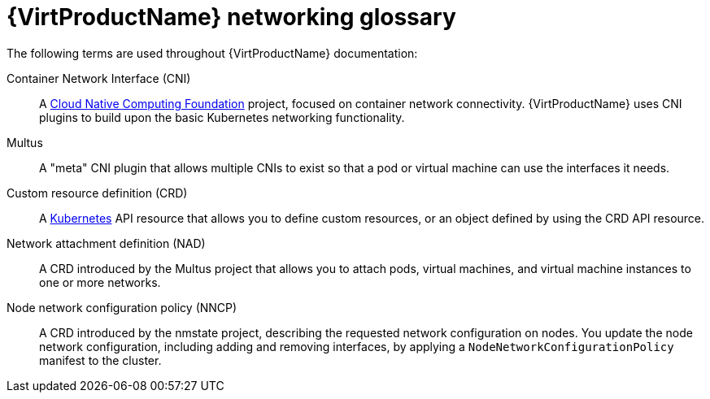 // Module included in the following assemblies:
//
// * virt/virtual_machines/advanced_vm_management/virt-configuring-pxe-booting.adoc
// * virt/vm_networking/virt-connecting-vm-to-linux-bridge.adoc

:_mod-docs-content-type: REFERENCE
[id="virt-networking-glossary_{context}"]
= {VirtProductName} networking glossary

The following terms are used throughout {VirtProductName} documentation:

Container Network Interface (CNI):: A link:https://www.cncf.io/[Cloud Native Computing Foundation]
project, focused on container network connectivity.
{VirtProductName} uses CNI plugins to build upon the basic Kubernetes networking functionality.

Multus:: A "meta" CNI plugin that allows multiple CNIs to exist so that a pod or virtual machine can use the interfaces it needs.

Custom resource definition (CRD):: A link:https://kubernetes.io/docs/concepts/extend-kubernetes/api-extension/custom-resources/[Kubernetes]
API resource that allows you to define custom resources, or an object defined by using the CRD API resource.

Network attachment definition (NAD):: A CRD introduced by the Multus project that allows you to attach pods, virtual machines, and virtual machine instances to one or more networks.

ifndef::openshift-rosa,openshift-dedicated[]
Node network configuration policy (NNCP):: A CRD introduced by the nmstate project, describing the requested network configuration on nodes.
You update the node network configuration, including adding and removing interfaces, by applying a `NodeNetworkConfigurationPolicy` manifest to the cluster.
endif::openshift-rosa,openshift-dedicated[]